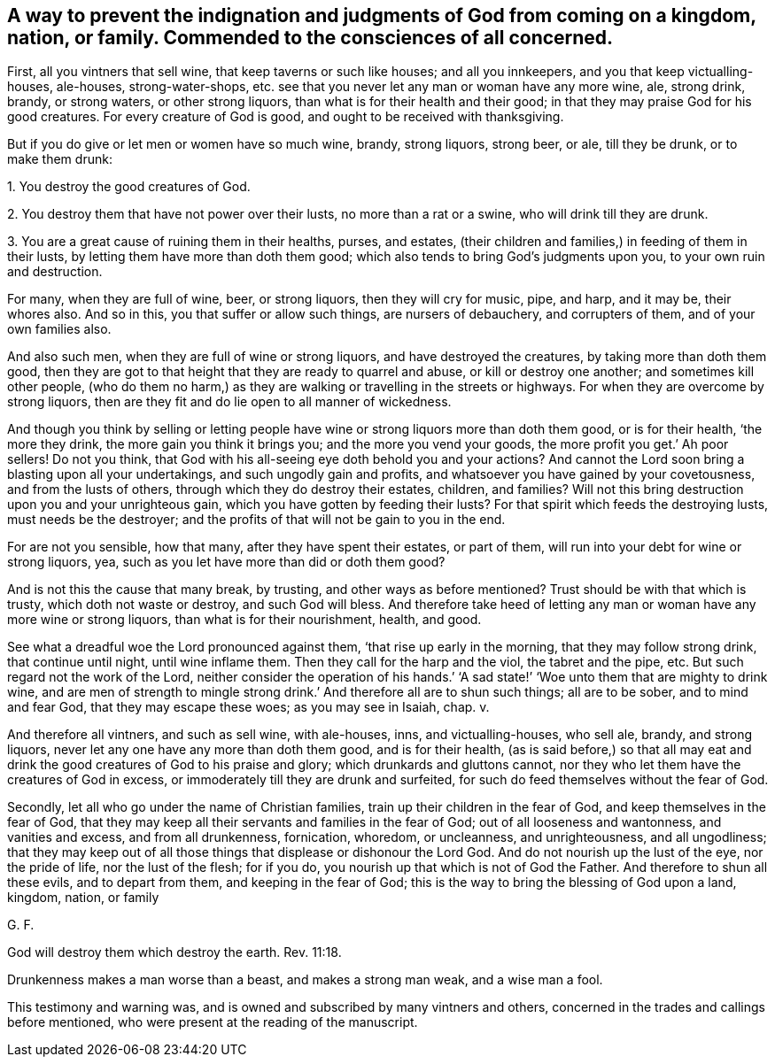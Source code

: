 == A way to prevent the indignation and judgments of God from coming on a kingdom, nation, or family. Commended to the consciences of all concerned.

First, all you vintners that sell wine, that keep taverns or such like houses;
and all you innkeepers, and you that keep victualling-houses, ale-houses,
strong-water-shops, etc. see that you never let any man or woman have any more wine, ale,
strong drink, brandy, or strong waters, or other strong liquors,
than what is for their health and their good;
in that they may praise God for his good creatures.
For every creature of God is good, and ought to be received with thanksgiving.

But if you do give or let men or women have so much wine, brandy, strong liquors,
strong beer, or ale, till they be drunk, or to make them drunk:

1+++.+++ You destroy the good creatures of God.

2+++.+++ You destroy them that have not power over their lusts, no more than a rat or a swine,
who will drink till they are drunk.

3+++.+++ You are a great cause of ruining them in their healths, purses, and estates,
(their children and families,) in feeding of them in their lusts,
by letting them have more than doth them good;
which also tends to bring God`'s judgments upon you, to your own ruin and destruction.

For many, when they are full of wine, beer, or strong liquors,
then they will cry for music, pipe, and harp, and it may be, their whores also.
And so in this, you that suffer or allow such things, are nursers of debauchery,
and corrupters of them, and of your own families also.

And also such men, when they are full of wine or strong liquors,
and have destroyed the creatures, by taking more than doth them good,
then they are got to that height that they are ready to quarrel and abuse,
or kill or destroy one another; and sometimes kill other people,
(who do them no harm,) as they are walking or travelling in the streets or highways.
For when they are overcome by strong liquors,
then are they fit and do lie open to all manner of wickedness.

And though you think by selling or letting people
have wine or strong liquors more than doth them good,
or is for their health, '`the more they drink, the more gain you think it brings you;
and the more you vend your goods, the more profit you get.`' Ah poor sellers!
Do not you think, that God with his all-seeing eye doth behold you and your actions?
And cannot the Lord soon bring a blasting upon all your undertakings,
and such ungodly gain and profits, and whatsoever you have gained by your covetousness,
and from the lusts of others, through which they do destroy their estates, children,
and families?
Will not this bring destruction upon you and your unrighteous gain,
which you have gotten by feeding their lusts?
For that spirit which feeds the destroying lusts, must needs be the destroyer;
and the profits of that will not be gain to you in the end.

For are not you sensible, how that many, after they have spent their estates,
or part of them, will run into your debt for wine or strong liquors, yea,
such as you let have more than did or doth them good?

And is not this the cause that many break, by trusting,
and other ways as before mentioned?
Trust should be with that which is trusty, which doth not waste or destroy,
and such God will bless.
And therefore take heed of letting any man or woman have any more wine or strong liquors,
than what is for their nourishment, health, and good.

See what a dreadful woe the Lord pronounced against them,
'`that rise up early in the morning, that they may follow strong drink,
that continue until night, until wine inflame them.
Then they call for the harp and the viol, the tabret and the pipe, etc.
But such regard not the work of the Lord,
neither consider the operation of his hands.`' '`A sad state!`'
'`Woe unto them that are mighty to drink wine,
and are men of strength to mingle strong drink.`'
And therefore all are to shun such things;
all are to be sober, and to mind and fear God, that they may escape these woes;
as you may see in Isaiah, chap.
v.

And therefore all vintners, and such as sell wine, with ale-houses, inns,
and victualling-houses, who sell ale, brandy, and strong liquors,
never let any one have any more than doth them good, and is for their health,
(as is said before,) so that all may eat and drink
the good creatures of God to his praise and glory;
which drunkards and gluttons cannot,
nor they who let them have the creatures of God in excess,
or immoderately till they are drunk and surfeited,
for such do feed themselves without the fear of God.

Secondly, let all who go under the name of Christian families,
train up their children in the fear of God, and keep themselves in the fear of God,
that they may keep all their servants and families in the fear of God;
out of all looseness and wantonness, and vanities and excess, and from all drunkenness,
fornication, whoredom, or uncleanness, and unrighteousness, and all ungodliness;
that they may keep out of all those things that displease or dishonour the Lord God.
And do not nourish up the lust of the eye, nor the pride of life,
nor the lust of the flesh; for if you do,
you nourish up that which is not of God the Father.
And therefore to shun all these evils, and to depart from them,
and keeping in the fear of God; this is the way to bring the blessing of God upon a land,
kingdom, nation, or family

G+++.+++ F.

God will destroy them which destroy the earth. Rev. 11:18.

Drunkenness makes a man worse than a beast, and makes a strong man weak,
and a wise man a fool.

This testimony and warning was, and is owned and subscribed by many vintners and others,
concerned in the trades and callings before mentioned,
who were present at the reading of the manuscript.
